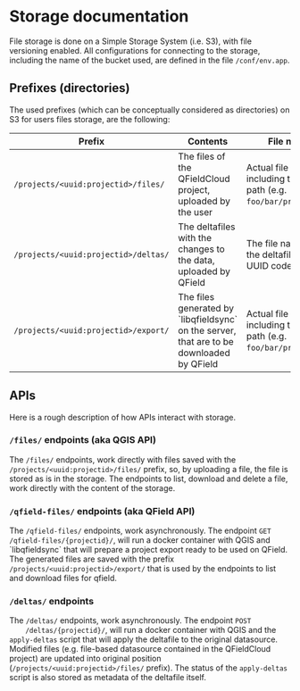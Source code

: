 * Storage documentation
  File storage is done on a Simple Storage System (i.e. S3), with file
  versioning enabled. All configurations for connecting to the
  storage, including the name of the bucket used, are defined in the
  file ~/conf/env.app~.
** Prefixes (directories)
   The used prefixes (which can be conceptually considered as
   directories) on S3 for users files storage, are the following:

   | Prefix                               | Contents                                                                             | File names                                                                | Metadata                                                                                                                                |
   |--------------------------------------+--------------------------------------------------------------------------------------+---------------------------------------------------------------------------+-----------------------------------------------------------------------------------------------------------------------------------------|
   | ~/projects/<uuid:projectid>/files/~  | The files of the QFieldCloud project, uploaded by the user                          | Actual file name including the relative path (e.g. ~foo/bar/project.qgs~) | ~Sha256sum~ containing the sha256 hashcode of the file                                                                                  |
   | ~/projects/<uuid:projectid>/deltas/~ | The deltafiles with the changes to the data, uploaded by QField                      | The file name is the the deltafile id's UUID code                         | ~Sha256sum~ containing the sha256 hashcode of the file, ~Status~ containing the status of the deltafile (e.g. ~APPLIED_WITH_CONFLICTS~) |
   | ~/projects/<uuid:projectid>/export/~ | The files generated by `libqfieldsync` on the server, that are to be downloaded by QField | Actual file name including the relative path (e.g. ~foo/bar/project.qgs~) | ~Sha256sum~ containing the sha256 hashcode of the file                                                                                  |
** APIs
   Here is a rough description of how APIs interact with storage.
*** ~/files/~ endpoints (aka QGIS API)
    The ~/files/~ endpoints, work directly with files saved with the
    ~/projects/<uuid:projectid>/files/~ prefix, so, by uploading a
    file, the file is stored as is in the storage. The endpoints to
    list, download and delete a file, work directly with the content
    of the storage.
*** ~/qfield-files/~ endpoints (aka QField API)
    The ~/qfield-files/~ endpoints, work asynchronously. The endpoint
    ~GET /qfield-files/{projectid}/~, will run a docker container with
    QGIS and `libqfieldsync` that will prepare a project export ready to be
    used on QField. The generated files are saved with the prefix
    ~/projects/<uuid:projectid>/export/~ that is used by the endpoints
    to list and download files for qfield.
*** ~/deltas/~ endpoints
    The ~/deltas/~ endpoints, work asynchronously. The endpoint ~POST
    /deltas/{projectid}/~, will run a docker container with QGIS and
    the ~apply-deltas~ script that will apply the deltafile to the
    original datasource. Modified files (e.g. file-based datasource
    contained in the QFieldCloud project) are updated into original
    position (~/projects/<uuid:projectid>/files/~ prefix). The status
    of the ~apply-deltas~ script is also stored as metadata of the
    deltafile itself.
